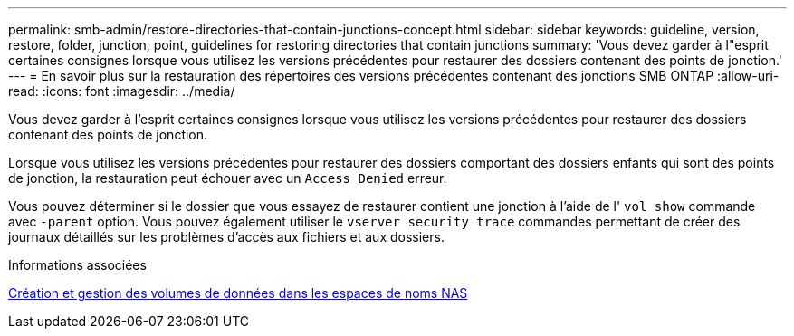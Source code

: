 ---
permalink: smb-admin/restore-directories-that-contain-junctions-concept.html 
sidebar: sidebar 
keywords: guideline, version, restore, folder, junction, point, guidelines for restoring directories that contain junctions 
summary: 'Vous devez garder à l"esprit certaines consignes lorsque vous utilisez les versions précédentes pour restaurer des dossiers contenant des points de jonction.' 
---
= En savoir plus sur la restauration des répertoires des versions précédentes contenant des jonctions SMB ONTAP
:allow-uri-read: 
:icons: font
:imagesdir: ../media/


[role="lead"]
Vous devez garder à l'esprit certaines consignes lorsque vous utilisez les versions précédentes pour restaurer des dossiers contenant des points de jonction.

Lorsque vous utilisez les versions précédentes pour restaurer des dossiers comportant des dossiers enfants qui sont des points de jonction, la restauration peut échouer avec un `Access Denied` erreur.

Vous pouvez déterminer si le dossier que vous essayez de restaurer contient une jonction à l'aide de l' `vol show` commande avec `-parent` option. Vous pouvez également utiliser le `vserver security trace` commandes permettant de créer des journaux détaillés sur les problèmes d'accès aux fichiers et aux dossiers.

.Informations associées
xref:create-manage-data-volumes-nas-namespaces-concept.adoc[Création et gestion des volumes de données dans les espaces de noms NAS]
